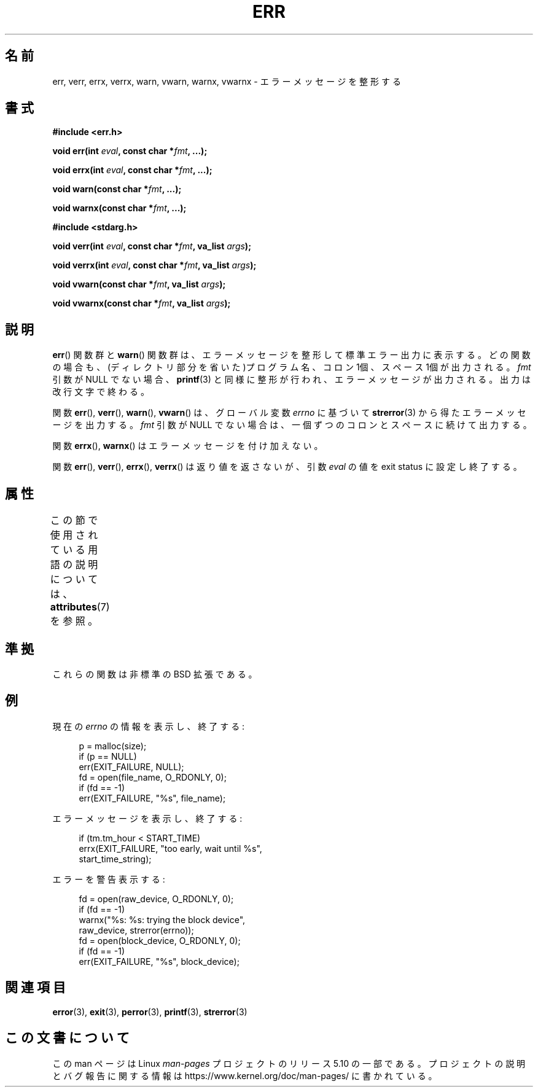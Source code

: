 .\" Copyright (c) 1993
.\"	The Regents of the University of California.  All rights reserved.
.\"
.\" %%%LICENSE_START(BSD_4_CLAUSE_UCB)
.\" Redistribution and use in source and binary forms, with or without
.\" modification, are permitted provided that the following conditions
.\" are met:
.\" 1. Redistributions of source code must retain the above copyright
.\"    notice, this list of conditions and the following disclaimer.
.\" 2. Redistributions in binary form must reproduce the above copyright
.\"    notice, this list of conditions and the following disclaimer in the
.\"    documentation and/or other materials provided with the distribution.
.\" 3. All advertising materials mentioning features or use of this software
.\"    must display the following acknowledgement:
.\"	This product includes software developed by the University of
.\"	California, Berkeley and its contributors.
.\" 4. Neither the name of the University nor the names of its contributors
.\"    may be used to endorse or promote products derived from this software
.\"    without specific prior written permission.
.\"
.\" THIS SOFTWARE IS PROVIDED BY THE REGENTS AND CONTRIBUTORS ``AS IS'' AND
.\" ANY EXPRESS OR IMPLIED WARRANTIES, INCLUDING, BUT NOT LIMITED TO, THE
.\" IMPLIED WARRANTIES OF MERCHANTABILITY AND FITNESS FOR A PARTICULAR PURPOSE
.\" ARE DISCLAIMED.  IN NO EVENT SHALL THE REGENTS OR CONTRIBUTORS BE LIABLE
.\" FOR ANY DIRECT, INDIRECT, INCIDENTAL, SPECIAL, EXEMPLARY, OR CONSEQUENTIAL
.\" DAMAGES (INCLUDING, BUT NOT LIMITED TO, PROCUREMENT OF SUBSTITUTE GOODS
.\" OR SERVICES; LOSS OF USE, DATA, OR PROFITS; OR BUSINESS INTERRUPTION)
.\" HOWEVER CAUSED AND ON ANY THEORY OF LIABILITY, WHETHER IN CONTRACT, STRICT
.\" LIABILITY, OR TORT (INCLUDING NEGLIGENCE OR OTHERWISE) ARISING IN ANY WAY
.\" OUT OF THE USE OF THIS SOFTWARE, EVEN IF ADVISED OF THE POSSIBILITY OF
.\" SUCH DAMAGE.
.\" %%%LICENSE_END
.\"
.\"	From: @(#)err.3	8.1 (Berkeley) 6/9/93
.\" $FreeBSD: src/lib/libc/gen/err.3,v 1.11.2.5 2001/08/17 15:42:32 ru Exp $
.\"
.\" 2011-09-10, mtk, Converted from mdoc to man macros
.\"
.\"*******************************************************************
.\"
.\" This file was generated with po4a. Translate the source file.
.\"
.\"*******************************************************************
.\"
.\" Japanese Version Copyright (c) 2003  Akihiro MOTOKI
.\"         all rights reserved.
.\" Translated 2003-03-10, Akihiro MOTOKI <amotoki@dd.iij4u.or.jp>
.\"
.TH ERR 3 2020\-06\-09 Linux "Linux Programmer's Manual"
.SH 名前
err, verr, errx, verrx, warn, vwarn, warnx, vwarnx \- エラーメッセージを整形する
.SH 書式
.nf
\fB#include <err.h>\fP
.PP
\fBvoid err(int \fP\fIeval\fP\fB, const char *\fP\fIfmt\fP\fB, ...);\fP
.PP
\fBvoid errx(int \fP\fIeval\fP\fB, const char *\fP\fIfmt\fP\fB, ...);\fP
.PP
\fBvoid warn(const char *\fP\fIfmt\fP\fB, ...);\fP
.PP
\fBvoid warnx(const char *\fP\fIfmt\fP\fB, ...);\fP

\fB#include <stdarg.h>\fP
.PP
\fBvoid verr(int \fP\fIeval\fP\fB, const char *\fP\fIfmt\fP\fB, va_list \fP\fIargs\fP\fB);\fP
.PP
\fBvoid verrx(int \fP\fIeval\fP\fB, const char *\fP\fIfmt\fP\fB, va_list \fP\fIargs\fP\fB);\fP
.PP
\fBvoid vwarn(const char *\fP\fIfmt\fP\fB, va_list \fP\fIargs\fP\fB);\fP
.PP
\fBvoid vwarnx(const char *\fP\fIfmt\fP\fB, va_list \fP\fIargs\fP\fB);\fP
.fi
.SH 説明
\fBerr\fP()  関数群と \fBwarn\fP()  関数群は、エラーメッセージを整形して標準エラー出力に表示する。
どの関数の場合も、(ディレクトリ部分を省いた)プログラム名、 コロン 1個、スペース 1個が出力される。 \fIfmt\fP 引数が NULL でない場合、
\fBprintf\fP(3)  と同様に整形が行われ、エラーメッセージが出力される。 出力は改行文字で終わる。
.PP
関数 \fBerr\fP(), \fBverr\fP(), \fBwarn\fP(), \fBvwarn\fP()  は、グローバル変数 \fIerrno\fP に基づいて
\fBstrerror\fP(3)  から得たエラーメッセージを出力する。 \fIfmt\fP 引数が NULL
でない場合は、一個ずつのコロンとスペースに続けて出力する。
.PP
関数 \fBerrx\fP(), \fBwarnx\fP()  はエラーメッセージを付け加えない。
.PP
関数 \fBerr\fP(), \fBverr\fP(), \fBerrx\fP(), \fBverrx\fP()  は返り値を返さないが、引数 \fIeval\fP の値を
exit status に設定し終了する。
.SH 属性
この節で使用されている用語の説明については、 \fBattributes\fP(7) を参照。
.TS
allbox;
lbw17 lb lb
l l l.
インターフェース	属性	値
T{
\fBerr\fP(),
\fBerrx\fP(),
.br
\fBwarn\fP(),
\fBwarnx\fP(),
.br
\fBverr\fP(),
\fBverrx\fP(),
.br
\fBvwarn\fP(),
\fBvwarnx\fP()
T}	Thread safety	MT\-Safe locale
.TE
.sp 1
.SH 準拠
.\" .SH HISTORY
.\" The
.\" .BR err ()
.\" and
.\" .BR warn ()
.\" functions first appeared in
.\" 4.4BSD.
これらの関数は非標準の BSD 拡張である。
.SH 例
現在の \fIerrno\fP の情報を表示し、終了する:
.PP
.in +4n
.EX
p = malloc(size);
if (p == NULL)
    err(EXIT_FAILURE, NULL);
fd = open(file_name, O_RDONLY, 0);
if (fd == \-1)
    err(EXIT_FAILURE, "%s", file_name);
.EE
.in
.PP
エラーメッセージを表示し、終了する:
.PP
.in +4n
.EX
if (tm.tm_hour < START_TIME)
    errx(EXIT_FAILURE, "too early, wait until %s",
            start_time_string);
.EE
.in
.PP
エラーを警告表示する:
.PP
.in +4n
.EX
fd = open(raw_device, O_RDONLY, 0);
if (fd == \-1)
    warnx("%s: %s: trying the block device",
            raw_device, strerror(errno));
fd = open(block_device, O_RDONLY, 0);
if (fd == \-1)
    err(EXIT_FAILURE, "%s", block_device);
.EE
.in
.SH 関連項目
\fBerror\fP(3), \fBexit\fP(3), \fBperror\fP(3), \fBprintf\fP(3), \fBstrerror\fP(3)
.SH この文書について
この man ページは Linux \fIman\-pages\fP プロジェクトのリリース 5.10 の一部である。プロジェクトの説明とバグ報告に関する情報は
\%https://www.kernel.org/doc/man\-pages/ に書かれている。
